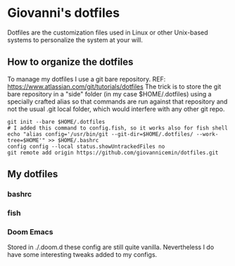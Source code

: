 * Giovanni's dotfiles
Dotfiles are the customization files used in Linux or other Unix-based systems to
personalize the system at your will.

** How to organize the dotfiles
To manage my dotfiles I use a git bare repository. REF: https://www.atlassian.com/git/tutorials/dotfiles
The trick is to store the git bare repository in a "side" folder (in my case $HOME/.dotfiles)
    using a specially crafted alias so that commands are run against that repository and
    not the usual .git local folder, which would interfere with any other git repo.

#+BEGIN_SRC shell
git init --bare $HOME/.dotfiles
# I added this command to config.fish, so it works also for fish shell
echo "alias config='/usr/bin/git --git-dir=$HOME/.dotfiles/ --work-tree=$HOME'" >> $HOME/.bashrc
config config --local status.showUntrackedFiles no
git remote add origin https://github.com/giovannicemin/dotfiles.git
#+END_SRC


** My dotfiles
*** bashrc
*** fish
*** Doom Emacs
Stored in ./.doom.d these config are still quite vanilla.
 Nevertheless I do have some interesting tweaks added to my configs.

